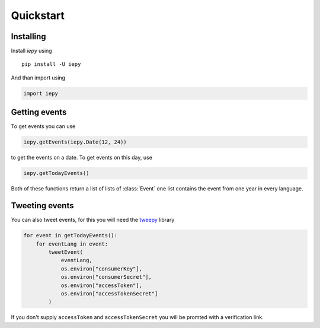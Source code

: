 Quickstart
==========

Installing
~~~~~~~~~~

Install `iepy` using ::

    pip install -U iepy

And than import using

.. code-block:: python3

    import iepy


Getting events
~~~~~~~~~~~~~~

To get events you can use

.. code-block:: python3

    iepy.getEvents(iepy.Date(12, 24))

to get the events on a date.
To get events on this day, use

.. code-block:: python3

    iepy.getTodayEvents()

Both of these functions return a list of lists of :class:`Event` one list contains the event from one year in every language.

Tweeting events
~~~~~~~~~~~~~~~

You can also tweet events, for this you will need the `tweepy <https://www.tweepy.org>`_ library

.. code-block:: python3

    for event in getTodayEvents():
        for eventLang in event:
            tweetEvent(
                eventLang,
                os.environ["consumerKey"],
                os.environ["consumerSecret"],
                os.environ["accessToken"],
                os.environ["accessTokenSecret"]
            )

If you don't supply ``accessToken`` and ``accessTokenSecret`` you will be promted with a verification link.